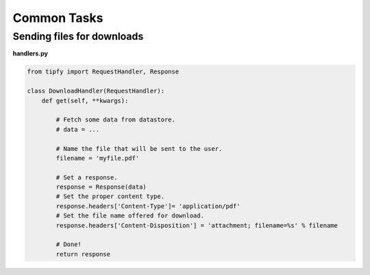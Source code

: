 .. _guide.common_tasks:

Common Tasks
============


Sending files for downloads
---------------------------

**handlers.py**

.. code-block:: python

   from tipfy import RequestHandler, Response

   class DownloadHandler(RequestHandler):
       def get(self, **kwargs):

           # Fetch some data from datastore.
           # data = ...

           # Name the file that will be sent to the user.
           filename = 'myfile.pdf'

           # Set a response.
           response = Response(data)
           # Set the proper content type.
           response.headers['Content-Type']= 'application/pdf'
           # Set the file name offered for download.
           response.headers['Content-Disposition'] = 'attachment; filename=%s' % filename

           # Done!
           return response
